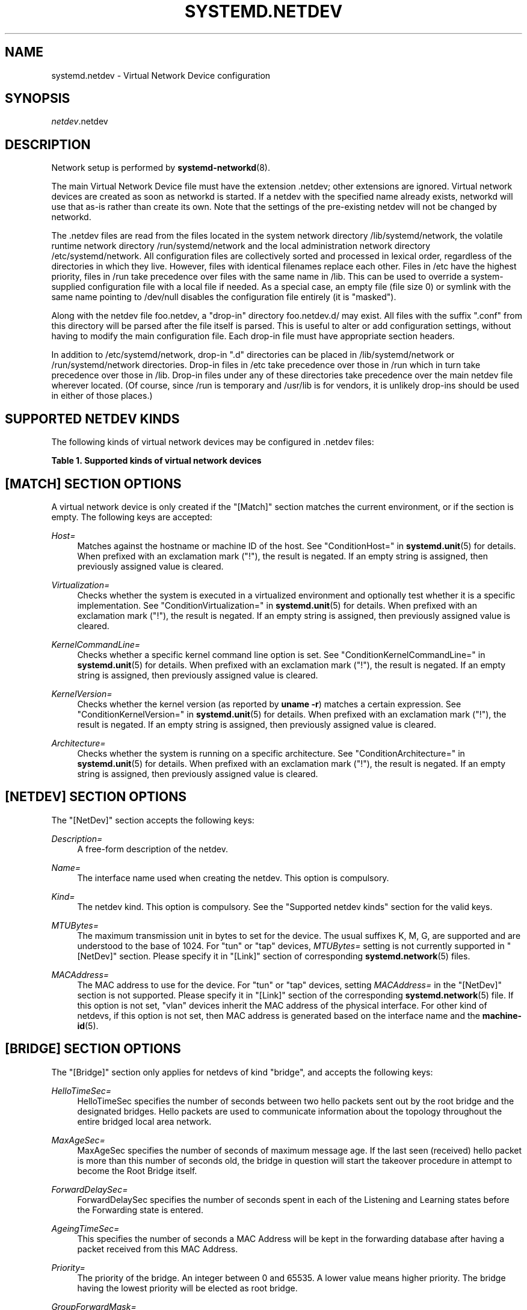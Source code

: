 '\" t
.TH "SYSTEMD\&.NETDEV" "5" "" "systemd 242" "systemd.network"
.\" -----------------------------------------------------------------
.\" * Define some portability stuff
.\" -----------------------------------------------------------------
.\" ~~~~~~~~~~~~~~~~~~~~~~~~~~~~~~~~~~~~~~~~~~~~~~~~~~~~~~~~~~~~~~~~~
.\" http://bugs.debian.org/507673
.\" http://lists.gnu.org/archive/html/groff/2009-02/msg00013.html
.\" ~~~~~~~~~~~~~~~~~~~~~~~~~~~~~~~~~~~~~~~~~~~~~~~~~~~~~~~~~~~~~~~~~
.ie \n(.g .ds Aq \(aq
.el       .ds Aq '
.\" -----------------------------------------------------------------
.\" * set default formatting
.\" -----------------------------------------------------------------
.\" disable hyphenation
.nh
.\" disable justification (adjust text to left margin only)
.ad l
.\" -----------------------------------------------------------------
.\" * MAIN CONTENT STARTS HERE *
.\" -----------------------------------------------------------------
.SH "NAME"
systemd.netdev \- Virtual Network Device configuration
.SH "SYNOPSIS"
.PP
\fInetdev\fR\&.netdev
.SH "DESCRIPTION"
.PP
Network setup is performed by
\fBsystemd-networkd\fR(8)\&.
.PP
The main Virtual Network Device file must have the extension
\&.netdev; other extensions are ignored\&. Virtual network devices are created as soon as networkd is started\&. If a netdev with the specified name already exists, networkd will use that as\-is rather than create its own\&. Note that the settings of the pre\-existing netdev will not be changed by networkd\&.
.PP
The
\&.netdev
files are read from the files located in the system network directory
/lib/systemd/network, the volatile runtime network directory
/run/systemd/network
and the local administration network directory
/etc/systemd/network\&. All configuration files are collectively sorted and processed in lexical order, regardless of the directories in which they live\&. However, files with identical filenames replace each other\&. Files in
/etc
have the highest priority, files in
/run
take precedence over files with the same name in
/lib\&. This can be used to override a system\-supplied configuration file with a local file if needed\&. As a special case, an empty file (file size 0) or symlink with the same name pointing to
/dev/null
disables the configuration file entirely (it is "masked")\&.
.PP
Along with the netdev file
foo\&.netdev, a "drop\-in" directory
foo\&.netdev\&.d/
may exist\&. All files with the suffix
"\&.conf"
from this directory will be parsed after the file itself is parsed\&. This is useful to alter or add configuration settings, without having to modify the main configuration file\&. Each drop\-in file must have appropriate section headers\&.
.PP
In addition to
/etc/systemd/network, drop\-in
"\&.d"
directories can be placed in
/lib/systemd/network
or
/run/systemd/network
directories\&. Drop\-in files in
/etc
take precedence over those in
/run
which in turn take precedence over those in
/lib\&. Drop\-in files under any of these directories take precedence over the main netdev file wherever located\&. (Of course, since
/run
is temporary and
/usr/lib
is for vendors, it is unlikely drop\-ins should be used in either of those places\&.)
.SH "SUPPORTED NETDEV KINDS"
.PP
The following kinds of virtual network devices may be configured in
\&.netdev
files:
.sp
.it 1 an-trap
.nr an-no-space-flag 1
.nr an-break-flag 1
.br
.B Table\ \&1.\ \&Supported kinds of virtual network devices
.TS
allbox tab(:);
lB lB.
T{
Kind
T}:T{
Description
T}
.T&
l l
l l
l l
l l
l l
l l
l l
l l
l l
l l
l l
l l
l l
l l
l l
l l
l l
l l
l l
l l
l l
l l
l l
l l
l l
l l
l l
l l
l l.
T{
\fIbond\fR
T}:T{
A bond device is an aggregation of all its slave devices\&. See \m[blue]\fBLinux Ethernet Bonding Driver HOWTO\fR\m[]\&\s-2\u[1]\d\s+2 for details\&.Local configuration
T}
T{
\fIbridge\fR
T}:T{
A bridge device is a software switch, and each of its slave devices and the bridge itself are ports of the switch\&.
T}
T{
\fIdummy\fR
T}:T{
A dummy device drops all packets sent to it\&.
T}
T{
\fIgre\fR
T}:T{
A Level 3 GRE tunnel over IPv4\&. See \m[blue]\fBRFC 2784\fR\m[]\&\s-2\u[2]\d\s+2 for details\&.
T}
T{
\fIgretap\fR
T}:T{
A Level 2 GRE tunnel over IPv4\&.
T}
T{
\fIerspan\fR
T}:T{
ERSPAN mirrors traffic on one or more source ports and delivers the mirrored traffic to one or more destination ports on another switch\&. The traffic is encapsulated in generic routing encapsulation (GRE) and is therefore routable across a layer 3 network between the source switch and the destination switch\&.
T}
T{
\fIip6gre\fR
T}:T{
A Level 3 GRE tunnel over IPv6\&.
T}
T{
\fIip6tnl\fR
T}:T{
An IPv4 or IPv6 tunnel over IPv6
T}
T{
\fIip6gretap\fR
T}:T{
A Level 2 GRE tunnel over IPv6\&.
T}
T{
\fIipip\fR
T}:T{
An IPv4 over IPv4 tunnel\&.
T}
T{
\fIipvlan\fR
T}:T{
An ipvlan device is a stacked device which receives packets from its underlying device based on IP address filtering\&.
T}
T{
\fImacvlan\fR
T}:T{
A macvlan device is a stacked device which receives packets from its underlying device based on MAC address filtering\&.
T}
T{
\fImacvtap\fR
T}:T{
A macvtap device is a stacked device which receives packets from its underlying device based on MAC address filtering\&.
T}
T{
\fIsit\fR
T}:T{
An IPv6 over IPv4 tunnel\&.
T}
T{
\fItap\fR
T}:T{
A persistent Level 2 tunnel between a network device and a device node\&.
T}
T{
\fItun\fR
T}:T{
A persistent Level 3 tunnel between a network device and a device node\&.
T}
T{
\fIveth\fR
T}:T{
An Ethernet tunnel between a pair of network devices\&.
T}
T{
\fIvlan\fR
T}:T{
A VLAN is a stacked device which receives packets from its underlying device based on VLAN tagging\&. See \m[blue]\fBIEEE 802\&.1Q\fR\m[]\&\s-2\u[3]\d\s+2 for details\&.
T}
T{
\fIvti\fR
T}:T{
An IPv4 over IPSec tunnel\&.
T}
T{
\fIvti6\fR
T}:T{
An IPv6 over IPSec tunnel\&.
T}
T{
\fIvxlan\fR
T}:T{
A virtual extensible LAN (vxlan), for connecting Cloud computing deployments\&.
T}
T{
\fIgeneve\fR
T}:T{
A GEneric NEtwork Virtualization Encapsulation (GENEVE) netdev driver\&.
T}
T{
\fIl2tp\fR
T}:T{
A Layer 2 Tunneling Protocol (L2TP) is a tunneling protocol used to support virtual private networks (VPNs) or as part of the delivery of services by ISPs\&. It does not provide any encryption or confidentiality by itself
T}
T{
\fIvrf\fR
T}:T{
A Virtual Routing and Forwarding (\m[blue]\fBVRF\fR\m[]\&\s-2\u[4]\d\s+2) interface to create separate routing and forwarding domains\&.
T}
T{
\fIvcan\fR
T}:T{
The virtual CAN driver (vcan)\&. Similar to the network loopback devices, vcan offers a virtual local CAN interface\&.
T}
T{
\fIvxcan\fR
T}:T{
The virtual CAN tunnel driver (vxcan)\&. Similar to the virtual ethernet driver veth, vxcan implements a local CAN traffic tunnel between two virtual CAN network devices\&. When creating a vxcan, two vxcan devices are created as pair\&. When one end receives the packet it appears on its pair and vice versa\&. The vxcan can be used for cross namespace communication\&.
T}
T{
\fIwireguard\fR
T}:T{
WireGuard Secure Network Tunnel\&.
T}
T{
\fInetdevsim\fR
T}:T{
A simulator\&. This simulated networking device is used for testing various networking APIs and at this time is particularly focused on testing hardware offloading related interfaces\&.
T}
T{
\fIfou\fR
T}:T{
Foo\-over\-UDP tunneling\&.
T}
.TE
.sp 1
.SH "[MATCH] SECTION OPTIONS"
.PP
A virtual network device is only created if the
"[Match]"
section matches the current environment, or if the section is empty\&. The following keys are accepted:
.PP
\fIHost=\fR
.RS 4
Matches against the hostname or machine ID of the host\&. See
"ConditionHost="
in
\fBsystemd.unit\fR(5)
for details\&. When prefixed with an exclamation mark ("!"), the result is negated\&. If an empty string is assigned, then previously assigned value is cleared\&.
.RE
.PP
\fIVirtualization=\fR
.RS 4
Checks whether the system is executed in a virtualized environment and optionally test whether it is a specific implementation\&. See
"ConditionVirtualization="
in
\fBsystemd.unit\fR(5)
for details\&. When prefixed with an exclamation mark ("!"), the result is negated\&. If an empty string is assigned, then previously assigned value is cleared\&.
.RE
.PP
\fIKernelCommandLine=\fR
.RS 4
Checks whether a specific kernel command line option is set\&. See
"ConditionKernelCommandLine="
in
\fBsystemd.unit\fR(5)
for details\&. When prefixed with an exclamation mark ("!"), the result is negated\&. If an empty string is assigned, then previously assigned value is cleared\&.
.RE
.PP
\fIKernelVersion=\fR
.RS 4
Checks whether the kernel version (as reported by
\fBuname \-r\fR) matches a certain expression\&. See
"ConditionKernelVersion="
in
\fBsystemd.unit\fR(5)
for details\&. When prefixed with an exclamation mark ("!"), the result is negated\&. If an empty string is assigned, then previously assigned value is cleared\&.
.RE
.PP
\fIArchitecture=\fR
.RS 4
Checks whether the system is running on a specific architecture\&. See
"ConditionArchitecture="
in
\fBsystemd.unit\fR(5)
for details\&. When prefixed with an exclamation mark ("!"), the result is negated\&. If an empty string is assigned, then previously assigned value is cleared\&.
.RE
.SH "[NETDEV] SECTION OPTIONS"
.PP
The
"[NetDev]"
section accepts the following keys:
.PP
\fIDescription=\fR
.RS 4
A free\-form description of the netdev\&.
.RE
.PP
\fIName=\fR
.RS 4
The interface name used when creating the netdev\&. This option is compulsory\&.
.RE
.PP
\fIKind=\fR
.RS 4
The netdev kind\&. This option is compulsory\&. See the
"Supported netdev kinds"
section for the valid keys\&.
.RE
.PP
\fIMTUBytes=\fR
.RS 4
The maximum transmission unit in bytes to set for the device\&. The usual suffixes K, M, G, are supported and are understood to the base of 1024\&. For
"tun"
or
"tap"
devices,
\fIMTUBytes=\fR
setting is not currently supported in
"[NetDev]"
section\&. Please specify it in
"[Link]"
section of corresponding
\fBsystemd.network\fR(5)
files\&.
.RE
.PP
\fIMACAddress=\fR
.RS 4
The MAC address to use for the device\&. For
"tun"
or
"tap"
devices, setting
\fIMACAddress=\fR
in the
"[NetDev]"
section is not supported\&. Please specify it in
"[Link]"
section of the corresponding
\fBsystemd.network\fR(5)
file\&. If this option is not set,
"vlan"
devices inherit the MAC address of the physical interface\&. For other kind of netdevs, if this option is not set, then MAC address is generated based on the interface name and the
\fBmachine-id\fR(5)\&.
.RE
.SH "[BRIDGE] SECTION OPTIONS"
.PP
The
"[Bridge]"
section only applies for netdevs of kind
"bridge", and accepts the following keys:
.PP
\fIHelloTimeSec=\fR
.RS 4
HelloTimeSec specifies the number of seconds between two hello packets sent out by the root bridge and the designated bridges\&. Hello packets are used to communicate information about the topology throughout the entire bridged local area network\&.
.RE
.PP
\fIMaxAgeSec=\fR
.RS 4
MaxAgeSec specifies the number of seconds of maximum message age\&. If the last seen (received) hello packet is more than this number of seconds old, the bridge in question will start the takeover procedure in attempt to become the Root Bridge itself\&.
.RE
.PP
\fIForwardDelaySec=\fR
.RS 4
ForwardDelaySec specifies the number of seconds spent in each of the Listening and Learning states before the Forwarding state is entered\&.
.RE
.PP
\fIAgeingTimeSec=\fR
.RS 4
This specifies the number of seconds a MAC Address will be kept in the forwarding database after having a packet received from this MAC Address\&.
.RE
.PP
\fIPriority=\fR
.RS 4
The priority of the bridge\&. An integer between 0 and 65535\&. A lower value means higher priority\&. The bridge having the lowest priority will be elected as root bridge\&.
.RE
.PP
\fIGroupForwardMask=\fR
.RS 4
A 16\-bit bitmask represented as an integer which allows forwarding of link local frames with 802\&.1D reserved addresses (01:80:C2:00:00:0X)\&. A logical AND is performed between the specified bitmask and the exponentiation of 2^X, the lower nibble of the last octet of the MAC address\&. For example, a value of 8 would allow forwarding of frames addressed to 01:80:C2:00:00:03 (802\&.1X PAE)\&.
.RE
.PP
\fIDefaultPVID=\fR
.RS 4
This specifies the default port VLAN ID of a newly attached bridge port\&. Set this to an integer in the range 1\(en4094 or
"none"
to disable the PVID\&.
.RE
.PP
\fIMulticastQuerier=\fR
.RS 4
Takes a boolean\&. This setting controls the IFLA_BR_MCAST_QUERIER option in the kernel\&. If enabled, the kernel will send general ICMP queries from a zero source address\&. This feature should allow faster convergence on startup, but it causes some multicast\-aware switches to misbehave and disrupt forwarding of multicast packets\&. When unset, the kernel\*(Aqs default will be used\&.
.RE
.PP
\fIMulticastSnooping=\fR
.RS 4
Takes a boolean\&. This setting controls the IFLA_BR_MCAST_SNOOPING option in the kernel\&. If enabled, IGMP snooping monitors the Internet Group Management Protocol (IGMP) traffic between hosts and multicast routers\&. When unset, the kernel\*(Aqs default will be used\&.
.RE
.PP
\fIVLANFiltering=\fR
.RS 4
Takes a boolean\&. This setting controls the IFLA_BR_VLAN_FILTERING option in the kernel\&. If enabled, the bridge will be started in VLAN\-filtering mode\&. When unset, the kernel\*(Aqs default will be used\&.
.RE
.PP
\fISTP=\fR
.RS 4
Takes a boolean\&. This enables the bridge\*(Aqs Spanning Tree Protocol (STP)\&. When unset, the kernel\*(Aqs default will be used\&.
.RE
.SH "[VLAN] SECTION OPTIONS"
.PP
The
"[VLAN]"
section only applies for netdevs of kind
"vlan", and accepts the following key:
.PP
\fIId=\fR
.RS 4
The VLAN ID to use\&. An integer in the range 0\(en4094\&. This option is compulsory\&.
.RE
.PP
\fIGVRP=\fR
.RS 4
Takes a boolean\&. The Generic VLAN Registration Protocol (GVRP) is a protocol that allows automatic learning of VLANs on a network\&. When unset, the kernel\*(Aqs default will be used\&.
.RE
.PP
\fIMVRP=\fR
.RS 4
Takes a boolean\&. Multiple VLAN Registration Protocol (MVRP) formerly known as GARP VLAN Registration Protocol (GVRP) is a standards\-based Layer 2 network protocol, for automatic configuration of VLAN information on switches\&. It was defined in the 802\&.1ak amendment to 802\&.1Q\-2005\&. When unset, the kernel\*(Aqs default will be used\&.
.RE
.PP
\fILooseBinding=\fR
.RS 4
Takes a boolean\&. The VLAN loose binding mode, in which only the operational state is passed from the parent to the associated VLANs, but the VLAN device state is not changed\&. When unset, the kernel\*(Aqs default will be used\&.
.RE
.PP
\fIReorderHeader=\fR
.RS 4
Takes a boolean\&. The VLAN reorder header is set VLAN interfaces behave like physical interfaces\&. When unset, the kernel\*(Aqs default will be used\&.
.RE
.SH "[MACVLAN] SECTION OPTIONS"
.PP
The
"[MACVLAN]"
section only applies for netdevs of kind
"macvlan", and accepts the following key:
.PP
\fIMode=\fR
.RS 4
The MACVLAN mode to use\&. The supported options are
"private",
"vepa",
"bridge", and
"passthru"\&.
.RE
.SH "[MACVTAP] SECTION OPTIONS"
.PP
The
"[MACVTAP]"
section applies for netdevs of kind
"macvtap"
and accepts the same key as
"[MACVLAN]"\&.
.SH "[IPVLAN] SECTION OPTIONS"
.PP
The
"[IPVLAN]"
section only applies for netdevs of kind
"ipvlan", and accepts the following key:
.PP
\fIMode=\fR
.RS 4
The IPVLAN mode to use\&. The supported options are
"L2","L3"
and
"L3S"\&.
.RE
.PP
\fIFlags=\fR
.RS 4
The IPVLAN flags to use\&. The supported options are
"bridge","private"
and
"vepa"\&.
.RE
.SH "[VXLAN] SECTION OPTIONS"
.PP
The
"[VXLAN]"
section only applies for netdevs of kind
"vxlan", and accepts the following keys:
.PP
\fIId=\fR
.RS 4
The VXLAN ID to use\&.
.RE
.PP
\fIRemote=\fR
.RS 4
Configures destination IP address\&.
.RE
.PP
\fILocal=\fR
.RS 4
Configures local IP address\&.
.RE
.PP
\fITOS=\fR
.RS 4
The Type Of Service byte value for a vxlan interface\&.
.RE
.PP
\fITTL=\fR
.RS 4
A fixed Time To Live N on Virtual eXtensible Local Area Network packets\&. N is a number in the range 1\(en255\&. 0 is a special value meaning that packets inherit the TTL value\&.
.RE
.PP
\fIMacLearning=\fR
.RS 4
Takes a boolean\&. When true, enables dynamic MAC learning to discover remote MAC addresses\&.
.RE
.PP
\fIFDBAgeingSec=\fR
.RS 4
The lifetime of Forwarding Database entry learnt by the kernel, in seconds\&.
.RE
.PP
\fIMaximumFDBEntries=\fR
.RS 4
Configures maximum number of FDB entries\&.
.RE
.PP
\fIReduceARPProxy=\fR
.RS 4
Takes a boolean\&. When true, bridge\-connected VXLAN tunnel endpoint answers ARP requests from the local bridge on behalf of remote Distributed Overlay Virtual Ethernet
\m[blue]\fB(DVOE)\fR\m[]\&\s-2\u[5]\d\s+2
clients\&. Defaults to false\&.
.RE
.PP
\fIL2MissNotification=\fR
.RS 4
Takes a boolean\&. When true, enables netlink LLADDR miss notifications\&.
.RE
.PP
\fIL3MissNotification=\fR
.RS 4
Takes a boolean\&. When true, enables netlink IP address miss notifications\&.
.RE
.PP
\fIRouteShortCircuit=\fR
.RS 4
Takes a boolean\&. When true, route short circuiting is turned on\&.
.RE
.PP
\fIUDPChecksum=\fR
.RS 4
Takes a boolean\&. When true, transmitting UDP checksums when doing VXLAN/IPv4 is turned on\&.
.RE
.PP
\fIUDP6ZeroChecksumTx=\fR
.RS 4
Takes a boolean\&. When true, sending zero checksums in VXLAN/IPv6 is turned on\&.
.RE
.PP
\fIUDP6ZeroChecksumRx=\fR
.RS 4
Takes a boolean\&. When true, receiving zero checksums in VXLAN/IPv6 is turned on\&.
.RE
.PP
\fIRemoteChecksumTx=\fR
.RS 4
Takes a boolean\&. When true, remote transmit checksum offload of VXLAN is turned on\&.
.RE
.PP
\fIRemoteChecksumRx=\fR
.RS 4
Takes a boolean\&. When true, remote receive checksum offload in VXLAN is turned on\&.
.RE
.PP
\fIGroupPolicyExtension=\fR
.RS 4
Takes a boolean\&. When true, it enables Group Policy VXLAN extension security label mechanism across network peers based on VXLAN\&. For details about the Group Policy VXLAN, see the
\m[blue]\fBVXLAN Group Policy\fR\m[]\&\s-2\u[6]\d\s+2
document\&. Defaults to false\&.
.RE
.PP
\fIDestinationPort=\fR
.RS 4
Configures the default destination UDP port on a per\-device basis\&. If destination port is not specified then Linux kernel default will be used\&. Set destination port 4789 to get the IANA assigned value\&. If not set or if the destination port is assigned the empty string the default port of 4789 is used\&.
.RE
.PP
\fIPortRange=\fR
.RS 4
Configures VXLAN port range\&. VXLAN bases source UDP port based on flow to help the receiver to be able to load balance based on outer header flow\&. It restricts the port range to the normal UDP local ports, and allows overriding via configuration\&.
.RE
.PP
\fIFlowLabel=\fR
.RS 4
Specifies the flow label to use in outgoing packets\&. The valid range is 0\-1048575\&.
.RE
.SH "[GENEVE] SECTION OPTIONS"
.PP
The
"[GENEVE]"
section only applies for netdevs of kind
"geneve", and accepts the following keys:
.PP
\fIId=\fR
.RS 4
Specifies the Virtual Network Identifier (VNI) to use\&. Ranges [0\-16777215]\&.
.RE
.PP
\fIRemote=\fR
.RS 4
Specifies the unicast destination IP address to use in outgoing packets\&.
.RE
.PP
\fITOS=\fR
.RS 4
Specifies the TOS value to use in outgoing packets\&. Ranges [1\-255]\&.
.RE
.PP
\fITTL=\fR
.RS 4
Specifies the TTL value to use in outgoing packets\&. Ranges [1\-255]\&.
.RE
.PP
\fIUDPChecksum=\fR
.RS 4
Takes a boolean\&. When true, specifies if UDP checksum is calculated for transmitted packets over IPv4\&.
.RE
.PP
\fIUDP6ZeroChecksumTx=\fR
.RS 4
Takes a boolean\&. When true, skip UDP checksum calculation for transmitted packets over IPv6\&.
.RE
.PP
\fIUDP6ZeroChecksumRx=\fR
.RS 4
Takes a boolean\&. When true, allows incoming UDP packets over IPv6 with zero checksum field\&.
.RE
.PP
\fIDestinationPort=\fR
.RS 4
Specifies destination port\&. Defaults to 6081\&. If not set or assigned the empty string, the default port of 6081 is used\&.
.RE
.PP
\fIFlowLabel=\fR
.RS 4
Specifies the flow label to use in outgoing packets\&.
.RE
.SH "[L2TP] SECTION OPTIONS"
.PP
The
"[L2TP]"
section only applies for netdevs of kind
"l2tp", and accepts the following keys:
.PP
\fITunnelId=\fR
.RS 4
Specifies the tunnel id\&. The value used must match the
"PeerTunnelId="
value being used at the peer\&. Ranges a number between 1 and 4294967295)\&. This option is compulsory\&.
.RE
.PP
\fIPeerTunnelId=\fR
.RS 4
Specifies the peer tunnel id\&. The value used must match the
"PeerTunnelId="
value being used at the peer\&. Ranges a number between 1 and 4294967295)\&. This option is compulsory\&.
.RE
.PP
\fIRemote=\fR
.RS 4
Specifies the IP address of the remote peer\&. This option is compulsory\&.
.RE
.PP
\fILocal=\fR
.RS 4
Specifies the IP address of the local interface\&. Takes an IP address, or the special values
"auto",
"static", or
"dynamic"\&. When an address is set, then the local interface must have the address\&. If
"auto", then one of the addresses on the local interface is used\&. Similarly, if
"static"
or
"dynamic"
is set, then one of the static or dynamic addresses on the local interface is used\&. Defaults to
"auto"\&.
.RE
.PP
\fIEncapsulationType=\fR
.RS 4
Specifies the encapsulation type of the tunnel\&. Takes one of
"udp"
or
"ip"\&.
.RE
.PP
\fIUDPSourcePort=\fR
.RS 4
Specifies the UDP source port to be used for the tunnel\&. When UDP encapsulation is selected it\*(Aqs mandotory\&. Ignored when ip encapsulation is selected\&.
.RE
.PP
\fIDestinationPort=\fR
.RS 4
Specifies destination port\&. When UDP encapsulation is selected it\*(Aqs mandotory\&. Ignored when ip encapsulation is selected\&.
.RE
.PP
\fIUDPChecksum=\fR
.RS 4
Takes a boolean\&. When true, specifies if UDP checksum is calculated for transmitted packets over IPv4\&.
.RE
.PP
\fIUDP6ZeroChecksumTx=\fR
.RS 4
Takes a boolean\&. When true, skip UDP checksum calculation for transmitted packets over IPv6\&.
.RE
.PP
\fIUDP6ZeroChecksumRx=\fR
.RS 4
Takes a boolean\&. When true, allows incoming UDP packets over IPv6 with zero checksum field\&.
.RE
.SH "[L2TPSESSION] SECTION OPTIONS"
.PP
The
"[L2TPSession]"
section only applies for netdevs of kind
"l2tp", and accepts the following keys:
.PP
\fIName=\fR
.RS 4
Specifies the name of the sesssion\&. This option is compulsory\&.
.RE
.PP
\fISessionId=\fR
.RS 4
Specifies the sesssion id\&. The value used must match the
"SessionId="
value being used at the peer\&. Ranges a number between 1 and 4294967295)\&. This option is compulsory\&.
.RE
.PP
\fIPeerSessionId=\fR
.RS 4
Specifies the peer session id\&. The value used must match the
"PeerSessionId="
value being used at the peer\&. Ranges a number between 1 and 4294967295)\&. This option is compulsory\&.
.RE
.PP
\fILayer2SpecificHeader=\fR
.RS 4
Specifies layer2specific header type of the session\&. One of
"none"
or
"default"\&. Defaults to
"default"\&.
.RE
.SH "[TUNNEL] SECTION OPTIONS"
.PP
The
"[Tunnel]"
section only applies for netdevs of kind
"ipip",
"sit",
"gre",
"gretap",
"ip6gre",
"ip6gretap",
"vti",
"vti6",
"ip6tnl", and
"erspan"
and accepts the following keys:
.PP
\fILocal=\fR
.RS 4
A static local address for tunneled packets\&. It must be an address on another interface of this host, or the special value
"any"\&.
.RE
.PP
\fIRemote=\fR
.RS 4
The remote endpoint of the tunnel\&. Takes an IP address or the special value
"any"\&.
.RE
.PP
\fITOS=\fR
.RS 4
The Type Of Service byte value for a tunnel interface\&. For details about the TOS, see the
\m[blue]\fBType of Service in the Internet Protocol Suite\fR\m[]\&\s-2\u[7]\d\s+2
document\&.
.RE
.PP
\fITTL=\fR
.RS 4
A fixed Time To Live N on tunneled packets\&. N is a number in the range 1\(en255\&. 0 is a special value meaning that packets inherit the TTL value\&. The default value for IPv4 tunnels is: inherit\&. The default value for IPv6 tunnels is 64\&.
.RE
.PP
\fIDiscoverPathMTU=\fR
.RS 4
Takes a boolean\&. When true, enables Path MTU Discovery on the tunnel\&.
.RE
.PP
\fIIPv6FlowLabel=\fR
.RS 4
Configures the 20\-bit flow label (see
\m[blue]\fBRFC 6437\fR\m[]\&\s-2\u[8]\d\s+2) field in the IPv6 header (see
\m[blue]\fBRFC 2460\fR\m[]\&\s-2\u[9]\d\s+2), which is used by a node to label packets of a flow\&. It is only used for IPv6 tunnels\&. A flow label of zero is used to indicate packets that have not been labeled\&. It can be configured to a value in the range 0\(en0xFFFFF, or be set to
"inherit", in which case the original flowlabel is used\&.
.RE
.PP
\fICopyDSCP=\fR
.RS 4
Takes a boolean\&. When true, the Differentiated Service Code Point (DSCP) field will be copied to the inner header from outer header during the decapsulation of an IPv6 tunnel packet\&. DSCP is a field in an IP packet that enables different levels of service to be assigned to network traffic\&. Defaults to
"no"\&.
.RE
.PP
\fIEncapsulationLimit=\fR
.RS 4
The Tunnel Encapsulation Limit option specifies how many additional levels of encapsulation are permitted to be prepended to the packet\&. For example, a Tunnel Encapsulation Limit option containing a limit value of zero means that a packet carrying that option may not enter another tunnel before exiting the current tunnel\&. (see
\m[blue]\fBRFC 2473\fR\m[]\&\s-2\u[10]\d\s+2)\&. The valid range is 0\(en255 and
"none"\&. Defaults to 4\&.
.RE
.PP
\fIKey=\fR
.RS 4
The
\fIKey=\fR
parameter specifies the same key to use in both directions (\fIInputKey=\fR
and
\fIOutputKey=\fR)\&. The
\fIKey=\fR
is either a number or an IPv4 address\-like dotted quad\&. It is used as mark\-configured SAD/SPD entry as part of the lookup key (both in data and control path) in ip xfrm (framework used to implement IPsec protocol)\&. See
\m[blue]\fBip\-xfrm \(em transform configuration\fR\m[]\&\s-2\u[11]\d\s+2
for details\&. It is only used for VTI/VTI6, GRE, GRETAP, and ERSPAN tunnels\&.
.RE
.PP
\fIInputKey=\fR
.RS 4
The
\fIInputKey=\fR
parameter specifies the key to use for input\&. The format is same as
\fIKey=\fR\&. It is only used for VTI/VTI6, GRE, GRETAP, and ERSPAN tunnels\&.
.RE
.PP
\fIOutputKey=\fR
.RS 4
The
\fIOutputKey=\fR
parameter specifies the key to use for output\&. The format is same as
\fIKey=\fR\&. It is only used for VTI/VTI6, GRE, GRETAP, and ERSPAN tunnels\&.
.RE
.PP
\fIMode=\fR
.RS 4
An
"ip6tnl"
tunnel can be in one of three modes
"ip6ip6"
for IPv6 over IPv6,
"ipip6"
for IPv4 over IPv6 or
"any"
for either\&.
.RE
.PP
\fIIndependent=\fR
.RS 4
Takes a boolean\&. When true tunnel does not require \&.network file\&. Created as "tunnel@NONE"\&. Defaults to
"false"\&.
.RE
.PP
\fIAllowLocalRemote=\fR
.RS 4
Takes a boolean\&. When true allows tunnel traffic on
\fIip6tnl\fR
devices where the remote endpoint is a local host address\&. When unset, the kernel\*(Aqs default will be used\&.
.RE
.PP
\fIFooOverUDP=\fR
.RS 4
Takes a boolean\&. Specifies whether
\fIFooOverUDP=\fR
tunnel is to be configured\&. Defaults to false\&. This takes effects only for IPIP, SIT, GRE, and GRETAP tunnels\&. For more detail information see
\m[blue]\fBFoo over UDP\fR\m[]\&\s-2\u[12]\d\s+2
.RE
.PP
\fIFOUDestinationPort=\fR
.RS 4
This setting specifies the UDP destination port for encapsulation\&. This field is mandatory when
\fIFooOverUDP=yes\fR, and is not set by default\&.
.RE
.PP
\fIFOUSourcePort=\fR
.RS 4
This setting specifies the UDP source port for encapsulation\&. Defaults to
\fB0\fR
\(em that is, the source port for packets is left to the network stack to decide\&.
.RE
.PP
\fIEncapsulation=\fR
.RS 4
Accepts the same key as in the
"[FooOverUDP]"
section\&.
.RE
.PP
\fIIPv6RapidDeploymentPrefix=\fR
.RS 4
Reconfigure the tunnel for
\m[blue]\fBIPv6 Rapid Deployment\fR\m[]\&\s-2\u[13]\d\s+2, also known as 6rd\&. The value is an ISP\-specific IPv6 prefix with a non\-zero length\&. Only applicable to SIT tunnels\&.
.RE
.PP
\fIISATAP=\fR
.RS 4
Takes a boolean\&. If set, configures the tunnel as Intra\-Site Automatic Tunnel Addressing Protocol (ISATAP) tunnel\&. Only applicable to SIT tunnels\&. When unset, the kernel\*(Aqs default will be used\&.
.RE
.PP
\fISerializeTunneledPackets=\fR
.RS 4
Takes a boolean\&. If set to yes, then packets are serialized\&. Only applies for GRE, GRETAP, and ERSPAN tunnels\&. When unset, the kernel\*(Aqs default will be used\&.
.RE
.PP
\fIERSPANIndex=\fR
.RS 4
Specifies the ERSPAN index field for the interface, an integer in the range 1\-1048575 associated with the ERSPAN traffic\*(Aqs source port and direction\&. This field is mandatory\&.
.RE
.SH "[FOOOVERUDP] SECTION OPTIONS"
.PP
The
"[FooOverUDP]"
section only applies for netdevs of kind
"fou"
and accepts the following keys:
.PP
\fIEncapsulation=\fR
.RS 4
Specifies the encapsulation mechanism used to store networking packets of various protocols inside the UDP packets\&. Supports the following values:
"FooOverUDP"
provides the simplest no frills model of UDP encapsulation, it simply encapsulates packets directly in the UDP payload\&.
"GenericUDPEncapsulation"
is a generic and extensible encapsulation, it allows encapsulation of packets for any IP protocol and optional data as part of the encapsulation\&. For more detailed information see
\m[blue]\fBGeneric UDP Encapsulation\fR\m[]\&\s-2\u[14]\d\s+2\&. Defaults to
"FooOverUDP"\&.
.RE
.PP
\fIPort=\fR
.RS 4
Specifies the port number, where the IP encapsulation packets will arrive\&. Please take note that the packets will arrive with the encapsulation will be removed\&. Then they will be manually fed back into the network stack, and sent ahead for delivery to the real destination\&. This option is mandatory\&.
.RE
.PP
\fIProtocol=\fR
.RS 4
The
\fIProtocol=\fR
specifies the protocol number of the packets arriving at the UDP port\&. When
\fIEncapsulation=FooOverUDP\fR, this field is mandatory and is not set by default\&. Takes an IP protocol name such as
"gre"
or
"ipip", or an integer within the range 1\-255\&. When
\fIEncapsulation=GenericUDPEncapsulation\fR, this must not be specified\&.
.RE
.SH "[PEER] SECTION OPTIONS"
.PP
The
"[Peer]"
section only applies for netdevs of kind
"veth"
and accepts the following keys:
.PP
\fIName=\fR
.RS 4
The interface name used when creating the netdev\&. This option is compulsory\&.
.RE
.PP
\fIMACAddress=\fR
.RS 4
The peer MACAddress, if not set, it is generated in the same way as the MAC address of the main interface\&.
.RE
.SH "[VXCAN] SECTION OPTIONS"
.PP
The
"[VXCAN]"
section only applies for netdevs of kind
"vxcan"
and accepts the following key:
.PP
\fIPeer=\fR
.RS 4
The peer interface name used when creating the netdev\&. This option is compulsory\&.
.RE
.SH "[TUN] SECTION OPTIONS"
.PP
The
"[Tun]"
section only applies for netdevs of kind
"tun", and accepts the following keys:
.PP
\fIOneQueue=\fR
.RS 4
Takes a boolean\&. Configures whether all packets are queued at the device (enabled), or a fixed number of packets are queued at the device and the rest at the
"qdisc"\&. Defaults to
"no"\&.
.RE
.PP
\fIMultiQueue=\fR
.RS 4
Takes a boolean\&. Configures whether to use multiple file descriptors (queues) to parallelize packets sending and receiving\&. Defaults to
"no"\&.
.RE
.PP
\fIPacketInfo=\fR
.RS 4
Takes a boolean\&. Configures whether packets should be prepended with four extra bytes (two flag bytes and two protocol bytes)\&. If disabled, it indicates that the packets will be pure IP packets\&. Defaults to
"no"\&.
.RE
.PP
\fIVNetHeader=\fR
.RS 4
Takes a boolean\&. Configures IFF_VNET_HDR flag for a tap device\&. It allows sending and receiving larger Generic Segmentation Offload (GSO) packets\&. This may increase throughput significantly\&. Defaults to
"no"\&.
.RE
.PP
\fIUser=\fR
.RS 4
User to grant access to the
/dev/net/tun
device\&.
.RE
.PP
\fIGroup=\fR
.RS 4
Group to grant access to the
/dev/net/tun
device\&.
.RE
.SH "[TAP] SECTION OPTIONS"
.PP
The
"[Tap]"
section only applies for netdevs of kind
"tap", and accepts the same keys as the
"[Tun]"
section\&.
.SH "[WIREGUARD] SECTION OPTIONS"
.PP
The
"[WireGuard]"
section accepts the following keys:
.PP
\fIPrivateKey=\fR
.RS 4
The Base64 encoded private key for the interface\&. It can be generated using the
\fBwg genkey\fR
command (see
\fBwg\fR(8))\&. This option or
\fIPrivateKeyFile=\fR
is mandatory to use WireGuard\&. Note that because this information is secret, you may want to set the permissions of the \&.netdev file to be owned by
"root:systemd\-network"
with a
"0640"
file mode\&.
.RE
.PP
\fIPrivateKeyFile=\fR
.RS 4
Takes an absolute path to a file which contains the Base64 encoded private key for the interface\&. When this option is specified, then
\fIPrivateKey=\fR
is ignored\&. Note that the file must be readable by the user
"systemd\-network", so it should be, e\&.g\&., owned by
"root:systemd\-network"
with a
"0640"
file mode\&.
.RE
.PP
\fIListenPort=\fR
.RS 4
Sets UDP port for listening\&. Takes either value between 1 and 65535 or
"auto"\&. If
"auto"
is specified, the port is automatically generated based on interface name\&. Defaults to
"auto"\&.
.RE
.PP
\fIFwMark=\fR
.RS 4
Sets a firewall mark on outgoing WireGuard packets from this interface\&.
.RE
.SH "[WIREGUARDPEER] SECTION OPTIONS"
.PP
The
"[WireGuardPeer]"
section accepts the following keys:
.PP
\fIPublicKey=\fR
.RS 4
Sets a Base64 encoded public key calculated by
\fBwg pubkey\fR
(see
\fBwg\fR(8)) from a private key, and usually transmitted out of band to the author of the configuration file\&. This option is mandatory for this section\&.
.RE
.PP
\fIPresharedKey=\fR
.RS 4
Optional preshared key for the interface\&. It can be generated by the
\fBwg genpsk\fR
command\&. This option adds an additional layer of symmetric\-key cryptography to be mixed into the already existing public\-key cryptography, for post\-quantum resistance\&. Note that because this information is secret, you may want to set the permissions of the \&.netdev file to be owned by
"root:systemd\-networkd"
with a
"0640"
file mode\&.
.RE
.PP
\fIPresharedKeyFile=\fR
.RS 4
Takes an absolute path to a file which contains the Base64 encoded preshared key for the peer\&. When this option is specified, then
\fIPresharedKey=\fR
is ignored\&. Note that the file must be readable by the user
"systemd\-network", so it should be, e\&.g\&., owned by
"root:systemd\-network"
with a
"0640"
file mode\&.
.RE
.PP
\fIAllowedIPs=\fR
.RS 4
Sets a comma\-separated list of IP (v4 or v6) addresses with CIDR masks from which this peer is allowed to send incoming traffic and to which outgoing traffic for this peer is directed\&. The catch\-all 0\&.0\&.0\&.0/0 may be specified for matching all IPv4 addresses, and ::/0 may be specified for matching all IPv6 addresses\&.
.RE
.PP
\fIEndpoint=\fR
.RS 4
Sets an endpoint IP address or hostname, followed by a colon, and then a port number\&. This endpoint will be updated automatically once to the most recent source IP address and port of correctly authenticated packets from the peer at configuration time\&.
.RE
.PP
\fIPersistentKeepalive=\fR
.RS 4
Sets a seconds interval, between 1 and 65535 inclusive, of how often to send an authenticated empty packet to the peer for the purpose of keeping a stateful firewall or NAT mapping valid persistently\&. For example, if the interface very rarely sends traffic, but it might at anytime receive traffic from a peer, and it is behind NAT, the interface might benefit from having a persistent keepalive interval of 25 seconds\&. If set to 0 or "off", this option is disabled\&. By default or when unspecified, this option is off\&. Most users will not need this\&.
.RE
.SH "[BOND] SECTION OPTIONS"
.PP
The
"[Bond]"
section accepts the following key:
.PP
\fIMode=\fR
.RS 4
Specifies one of the bonding policies\&. The default is
"balance\-rr"
(round robin)\&. Possible values are
"balance\-rr",
"active\-backup",
"balance\-xor",
"broadcast",
"802\&.3ad",
"balance\-tlb", and
"balance\-alb"\&.
.RE
.PP
\fITransmitHashPolicy=\fR
.RS 4
Selects the transmit hash policy to use for slave selection in balance\-xor, 802\&.3ad, and tlb modes\&. Possible values are
"layer2",
"layer3+4",
"layer2+3",
"encap2+3", and
"encap3+4"\&.
.RE
.PP
\fILACPTransmitRate=\fR
.RS 4
Specifies the rate with which link partner transmits Link Aggregation Control Protocol Data Unit packets in 802\&.3ad mode\&. Possible values are
"slow", which requests partner to transmit LACPDUs every 30 seconds, and
"fast", which requests partner to transmit LACPDUs every second\&. The default value is
"slow"\&.
.RE
.PP
\fIMIIMonitorSec=\fR
.RS 4
Specifies the frequency that Media Independent Interface link monitoring will occur\&. A value of zero disables MII link monitoring\&. This value is rounded down to the nearest millisecond\&. The default value is 0\&.
.RE
.PP
\fIUpDelaySec=\fR
.RS 4
Specifies the delay before a link is enabled after a link up status has been detected\&. This value is rounded down to a multiple of MIIMonitorSec\&. The default value is 0\&.
.RE
.PP
\fIDownDelaySec=\fR
.RS 4
Specifies the delay before a link is disabled after a link down status has been detected\&. This value is rounded down to a multiple of MIIMonitorSec\&. The default value is 0\&.
.RE
.PP
\fILearnPacketIntervalSec=\fR
.RS 4
Specifies the number of seconds between instances where the bonding driver sends learning packets to each slave peer switch\&. The valid range is 1\(en0x7fffffff; the default value is 1\&. This option has an effect only for the balance\-tlb and balance\-alb modes\&.
.RE
.PP
\fIAdSelect=\fR
.RS 4
Specifies the 802\&.3ad aggregation selection logic to use\&. Possible values are
"stable",
"bandwidth"
and
"count"\&.
.RE
.PP
\fIAdActorSystemPriority=\fR
.RS 4
Specifies the 802\&.3ad actor system priority\&. Ranges [1\-65535]\&.
.RE
.PP
\fIAdUserPortKey=\fR
.RS 4
Specifies the 802\&.3ad user defined portion of the port key\&. Ranges [0\-1023]\&.
.RE
.PP
\fIAdActorSystem=\fR
.RS 4
Specifies the 802\&.3ad system mac address\&. This can not be either NULL or Multicast\&.
.RE
.PP
\fIFailOverMACPolicy=\fR
.RS 4
Specifies whether the active\-backup mode should set all slaves to the same MAC address at the time of enslavement or, when enabled, to perform special handling of the bond\*(Aqs MAC address in accordance with the selected policy\&. The default policy is none\&. Possible values are
"none",
"active"
and
"follow"\&.
.RE
.PP
\fIARPValidate=\fR
.RS 4
Specifies whether or not ARP probes and replies should be validated in any mode that supports ARP monitoring, or whether non\-ARP traffic should be filtered (disregarded) for link monitoring purposes\&. Possible values are
"none",
"active",
"backup"
and
"all"\&.
.RE
.PP
\fIARPIntervalSec=\fR
.RS 4
Specifies the ARP link monitoring frequency in milliseconds\&. A value of 0 disables ARP monitoring\&. The default value is 0\&.
.RE
.PP
\fIARPIPTargets=\fR
.RS 4
Specifies the IP addresses to use as ARP monitoring peers when ARPIntervalSec is greater than 0\&. These are the targets of the ARP request sent to determine the health of the link to the targets\&. Specify these values in IPv4 dotted decimal format\&. At least one IP address must be given for ARP monitoring to function\&. The maximum number of targets that can be specified is 16\&. The default value is no IP addresses\&.
.RE
.PP
\fIARPAllTargets=\fR
.RS 4
Specifies the quantity of ARPIPTargets that must be reachable in order for the ARP monitor to consider a slave as being up\&. This option affects only active\-backup mode for slaves with ARPValidate enabled\&. Possible values are
"any"
and
"all"\&.
.RE
.PP
\fIPrimaryReselectPolicy=\fR
.RS 4
Specifies the reselection policy for the primary slave\&. This affects how the primary slave is chosen to become the active slave when failure of the active slave or recovery of the primary slave occurs\&. This option is designed to prevent flip\-flopping between the primary slave and other slaves\&. Possible values are
"always",
"better"
and
"failure"\&.
.RE
.PP
\fIResendIGMP=\fR
.RS 4
Specifies the number of IGMP membership reports to be issued after a failover event\&. One membership report is issued immediately after the failover, subsequent packets are sent in each 200ms interval\&. The valid range is 0\(en255\&. Defaults to 1\&. A value of 0 prevents the IGMP membership report from being issued in response to the failover event\&.
.RE
.PP
\fIPacketsPerSlave=\fR
.RS 4
Specify the number of packets to transmit through a slave before moving to the next one\&. When set to 0, then a slave is chosen at random\&. The valid range is 0\(en65535\&. Defaults to 1\&. This option only has effect when in balance\-rr mode\&.
.RE
.PP
\fIGratuitousARP=\fR
.RS 4
Specify the number of peer notifications (gratuitous ARPs and unsolicited IPv6 Neighbor Advertisements) to be issued after a failover event\&. As soon as the link is up on the new slave, a peer notification is sent on the bonding device and each VLAN sub\-device\&. This is repeated at each link monitor interval (ARPIntervalSec or MIIMonitorSec, whichever is active) if the number is greater than 1\&. The valid range is 0\(en255\&. The default value is 1\&. These options affect only the active\-backup mode\&.
.RE
.PP
\fIAllSlavesActive=\fR
.RS 4
Takes a boolean\&. Specifies that duplicate frames (received on inactive ports) should be dropped when false, or delivered when true\&. Normally, bonding will drop duplicate frames (received on inactive ports), which is desirable for most users\&. But there are some times it is nice to allow duplicate frames to be delivered\&. The default value is false (drop duplicate frames received on inactive ports)\&.
.RE
.PP
\fIDynamicTransmitLoadBalancing=\fR
.RS 4
Takes a boolean\&. Specifies if dynamic shuffling of flows is enabled\&. Applies only for balance\-tlb mode\&. Defaults to unset\&.
.RE
.PP
\fIMinLinks=\fR
.RS 4
Specifies the minimum number of links that must be active before asserting carrier\&. The default value is 0\&.
.RE
.PP
For more detail information see
\m[blue]\fBLinux Ethernet Bonding Driver HOWTO\fR\m[]\&\s-2\u[1]\d\s+2
.SH "EXAMPLES"
.PP
\fBExample\ \&1.\ \&/etc/systemd/network/25\-bridge\&.netdev\fR
.sp
.if n \{\
.RS 4
.\}
.nf
[NetDev]
Name=bridge0
Kind=bridge
.fi
.if n \{\
.RE
.\}
.PP
\fBExample\ \&2.\ \&/etc/systemd/network/25\-vlan1\&.netdev\fR
.sp
.if n \{\
.RS 4
.\}
.nf
[Match]
Virtualization=no

[NetDev]
Name=vlan1
Kind=vlan

[VLAN]
Id=1
.fi
.if n \{\
.RE
.\}
.PP
\fBExample\ \&3.\ \&/etc/systemd/network/25\-ipip\&.netdev\fR
.sp
.if n \{\
.RS 4
.\}
.nf
[NetDev]
Name=ipip\-tun
Kind=ipip
MTUBytes=1480

[Tunnel]
Local=192\&.168\&.223\&.238
Remote=192\&.169\&.224\&.239
TTL=64
.fi
.if n \{\
.RE
.\}
.PP
\fBExample\ \&4.\ \&/etc/systemd/network/1\-fou\-tunnel\&.netdev\fR
.sp
.if n \{\
.RS 4
.\}
.nf
[NetDev]
Name=fou\-tun
Kind=fou

[FooOverUDP]
Port=5555
Protocol=4
      
.fi
.if n \{\
.RE
.\}
.PP
\fBExample\ \&5.\ \&/etc/systemd/network/25\-fou\-ipip\&.netdev\fR
.sp
.if n \{\
.RS 4
.\}
.nf
[NetDev]
Name=ipip\-tun
Kind=ipip

[Tunnel]
Independent=yes
Local=10\&.65\&.208\&.212
Remote=10\&.65\&.208\&.211
FooOverUDP=yes
FOUDestinationPort=5555
      
.fi
.if n \{\
.RE
.\}
.PP
\fBExample\ \&6.\ \&/etc/systemd/network/25\-tap\&.netdev\fR
.sp
.if n \{\
.RS 4
.\}
.nf
[NetDev]
Name=tap\-test
Kind=tap

[Tap]
MultiQueue=yes
PacketInfo=yes
.fi
.if n \{\
.RE
.\}
.PP
\fBExample\ \&7.\ \&/etc/systemd/network/25\-sit\&.netdev\fR
.sp
.if n \{\
.RS 4
.\}
.nf
[NetDev]
Name=sit\-tun
Kind=sit
MTUBytes=1480

[Tunnel]
Local=10\&.65\&.223\&.238
Remote=10\&.65\&.223\&.239
.fi
.if n \{\
.RE
.\}
.PP
\fBExample\ \&8.\ \&/etc/systemd/network/25\-6rd\&.netdev\fR
.sp
.if n \{\
.RS 4
.\}
.nf
[NetDev]
Name=6rd\-tun
Kind=sit
MTUBytes=1480

[Tunnel]
Local=10\&.65\&.223\&.238
IPv6RapidDeploymentPrefix=2602::/24
.fi
.if n \{\
.RE
.\}
.PP
\fBExample\ \&9.\ \&/etc/systemd/network/25\-gre\&.netdev\fR
.sp
.if n \{\
.RS 4
.\}
.nf
[NetDev]
Name=gre\-tun
Kind=gre
MTUBytes=1480

[Tunnel]
Local=10\&.65\&.223\&.238
Remote=10\&.65\&.223\&.239
.fi
.if n \{\
.RE
.\}
.PP
\fBExample\ \&10.\ \&/etc/systemd/network/25\-vti\&.netdev\fR
.sp
.if n \{\
.RS 4
.\}
.nf
[NetDev]
Name=vti\-tun
Kind=vti
MTUBytes=1480

[Tunnel]
Local=10\&.65\&.223\&.238
Remote=10\&.65\&.223\&.239
.fi
.if n \{\
.RE
.\}
.PP
\fBExample\ \&11.\ \&/etc/systemd/network/25\-veth\&.netdev\fR
.sp
.if n \{\
.RS 4
.\}
.nf
[NetDev]
Name=veth\-test
Kind=veth

[Peer]
Name=veth\-peer
.fi
.if n \{\
.RE
.\}
.PP
\fBExample\ \&12.\ \&/etc/systemd/network/25\-bond\&.netdev\fR
.sp
.if n \{\
.RS 4
.\}
.nf
[NetDev]
Name=bond1
Kind=bond

[Bond]
Mode=802\&.3ad
TransmitHashPolicy=layer3+4
MIIMonitorSec=1s
LACPTransmitRate=fast
.fi
.if n \{\
.RE
.\}
.PP
\fBExample\ \&13.\ \&/etc/systemd/network/25\-dummy\&.netdev\fR
.sp
.if n \{\
.RS 4
.\}
.nf
[NetDev]
Name=dummy\-test
Kind=dummy
MACAddress=12:34:56:78:9a:bc
.fi
.if n \{\
.RE
.\}
.PP
\fBExample\ \&14.\ \&/etc/systemd/network/25\-vrf\&.netdev\fR
.PP
Create a VRF interface with table 42\&.
.sp
.if n \{\
.RS 4
.\}
.nf
[NetDev]
Name=vrf\-test
Kind=vrf

[VRF]
Table=42
.fi
.if n \{\
.RE
.\}
.PP
\fBExample\ \&15.\ \&/etc/systemd/network/25\-macvtap\&.netdev\fR
.PP
Create a MacVTap device\&.
.sp
.if n \{\
.RS 4
.\}
.nf
[NetDev]
Name=macvtap\-test
Kind=macvtap
      
.fi
.if n \{\
.RE
.\}
.PP
\fBExample\ \&16.\ \&/etc/systemd/network/25\-wireguard\&.netdev\fR
.sp
.if n \{\
.RS 4
.\}
.nf
[NetDev]
Name=wg0
Kind=wireguard

[WireGuard]
PrivateKey=EEGlnEPYJV//kbvvIqxKkQwOiS+UENyPncC4bF46ong=
ListenPort=51820

[WireGuardPeer]
PublicKey=RDf+LSpeEre7YEIKaxg+wbpsNV7du+ktR99uBEtIiCA=
AllowedIPs=fd31:bf08:57cb::/48,192\&.168\&.26\&.0/24
Endpoint=wireguard\&.example\&.com:51820
.fi
.if n \{\
.RE
.\}
.SH "SEE ALSO"
.PP
\fBsystemd\fR(1),
\fBsystemd-networkd\fR(8),
\fBsystemd.link\fR(5),
\fBsystemd.network\fR(5)
.SH "NOTES"
.IP " 1." 4
Linux Ethernet Bonding Driver HOWTO
.RS 4
\%https://www.kernel.org/doc/Documentation/networking/bonding.txt
.RE
.IP " 2." 4
RFC 2784
.RS 4
\%https://tools.ietf.org/html/rfc2784
.RE
.IP " 3." 4
IEEE 802.1Q
.RS 4
\%http://www.ieee802.org/1/pages/802.1Q.html
.RE
.IP " 4." 4
VRF
.RS 4
\%https://www.kernel.org/doc/Documentation/networking/vrf.txt
.RE
.IP " 5." 4
(DVOE)
.RS 4
\%https://en.wikipedia.org/wiki/Distributed_Overlay_Virtual_Ethernet
.RE
.IP " 6." 4
VXLAN Group Policy
.RS 4
\%https://tools.ietf.org/html/draft-smith-vxlan-group-policy
.RE
.IP " 7." 4
Type of Service in the Internet Protocol Suite
.RS 4
\%http://tools.ietf.org/html/rfc1349
.RE
.IP " 8." 4
RFC 6437
.RS 4
\%https://tools.ietf.org/html/rfc6437
.RE
.IP " 9." 4
RFC 2460
.RS 4
\%https://tools.ietf.org/html/rfc2460
.RE
.IP "10." 4
RFC 2473
.RS 4
\%https://tools.ietf.org/html/rfc2473#section-4.1.1
.RE
.IP "11." 4
ip-xfrm \(em transform configuration
.RS 4
\%http://man7.org/linux/man-pages/man8/ip-xfrm.8.html
.RE
.IP "12." 4
Foo over UDP
.RS 4
\%https://lwn.net/Articles/614348
.RE
.IP "13." 4
IPv6 Rapid Deployment
.RS 4
\%https://tools.ietf.org/html/rfc5569
.RE
.IP "14." 4
Generic UDP Encapsulation
.RS 4
\%https://lwn.net/Articles/615044
.RE
